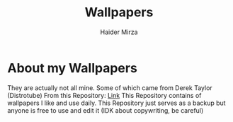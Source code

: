 #+TITLE: Wallpapers
#+AUTHOR: Haider Mirza
* About my Wallpapers
They are actually not all mine.
Some of which came from Derek Taylor (Distrotube) From this Repository: [[https://gitlab.com/dwt1/wallpapers][Link]]
This Repository contains of wallpapers I like and use daily.
This Repository just serves as a backup but anyone is free to use and edit it (IDK about copywriting, be careful)
